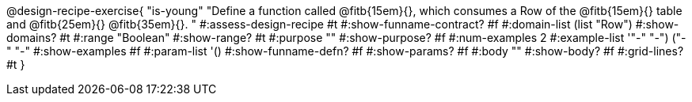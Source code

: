 @design-recipe-exercise{ "is-young"
  "Define a function called
@fitb{15em}{},
which consumes a Row of the
@fitb{15em}{}
table and
@fitb{25em}{}
@fitb{35em}{}.
"
#:assess-design-recipe #t
#:show-funname-contract? #f
#:domain-list (list "Row")
#:show-domains? #t
#:range "Boolean"
#:show-range? #t
#:purpose ""
#:show-purpose? #f
#:num-examples 2
#:example-list '(("-" "-") ("-" "-"))
#:show-examples #f
#:param-list '()
#:show-funname-defn? #f
#:show-params? #f
#:body ""
#:show-body? #f
#:grid-lines? #t
}
